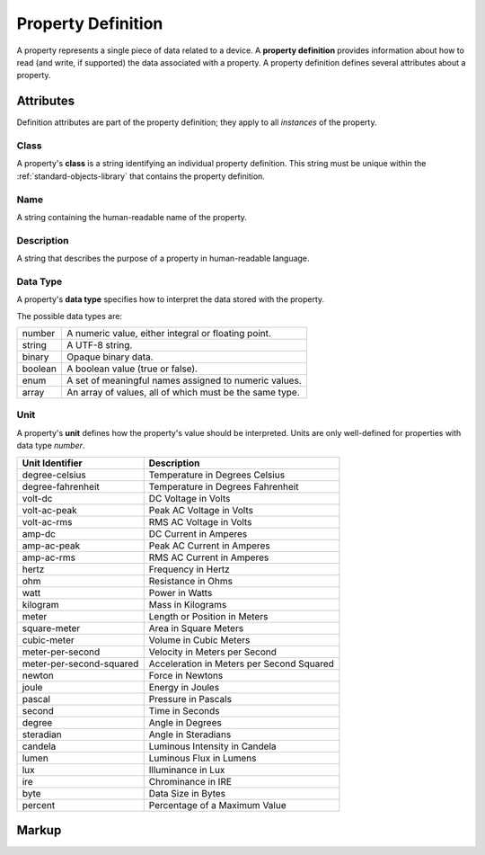 .. _standard-objects-property-definition:

###################
Property Definition
###################

A property represents a single piece of data related to a device. A **property definition** provides
information about how to read (and write, if supported) the data associated with a property. A
property definition defines several attributes about a property.

**********
Attributes
**********

Definition attributes are part of the property definition; they apply to all *instances* of the
property.

.. _standard-objects-property-definition-class:

Class
=====

A property's **class** is a string identifying an individual property definition. This string
must be unique within the :ref:`standard-objects-library` that contains the property definition.

.. _standard-objects-property-definition-name:

Name
====

A string containing the human-readable name of the property.

.. _standard-objects-property-definition-description:

Description
===========

A string that describes the purpose of a property in human-readable language.

.. _standard-objects-property-definition-data-type:

Data Type
=========

A property's **data type** specifies how to interpret the data stored with the property.

The possible data types are:

======= =======================================================
number  A numeric value, either integral or floating point.
string  A UTF-8 string.
binary  Opaque binary data.
boolean A boolean value (true or false).
enum    A set of meaningful names assigned to numeric values.
array   An array of values, all of which must be the same type.
======= =======================================================

.. _standard-objects-property-definition-unit:

Unit
====

A property's **unit** defines how the property's value should be interpreted. Units are only
well-defined for properties with data type *number*.

======================== ======================================================
Unit Identifier          Description
======================== ======================================================
degree-celsius           Temperature in Degrees Celsius
degree-fahrenheit        Temperature in Degrees Fahrenheit
volt-dc                  DC Voltage in Volts
volt-ac-peak             Peak AC Voltage in Volts
volt-ac-rms              RMS AC Voltage in Volts
amp-dc                   DC Current in Amperes
amp-ac-peak              Peak AC Current in Amperes
amp-ac-rms               RMS AC Current in Amperes
hertz                    Frequency in Hertz
ohm                      Resistance in Ohms
watt                     Power in Watts
kilogram                 Mass in Kilograms
meter                    Length or Position in Meters
square-meter             Area in Square Meters
cubic-meter              Volume in Cubic Meters
meter-per-second         Velocity in Meters per Second
meter-per-second-squared Acceleration in Meters per Second Squared
newton                   Force in Newtons
joule                    Energy in Joules
pascal                   Pressure in Pascals
second                   Time in Seconds
degree                   Angle in Degrees
steradian                Angle in Steradians
candela                  Luminous Intensity in Candela
lumen                    Luminous Flux in Lumens
lux                      Illuminance in Lux
ire                      Chrominance in IRE
byte                     Data Size in Bytes
percent                  Percentage of a Maximum Value
======================== ======================================================

.. _standard-objects-property-definition-markup:

******
Markup
******

.. tabs::

  .. tab:: XML

    * Tag name: ``propertydef``
    * Attributes:

      * ``class``: :ref:`standard-objects-property-definition-class`
      * ``name``: :ref:`standard-objects-property-definition-name`
      * ``description``: :ref:`standard-objects-property-definition-description`
      * ``data_type``: :ref:`standard-objects-property-definition-data-type`
      * ``unit``: :ref:`standard-objects-property-definition-unit`
    
    Example:

    .. code-block:: xml

      <propertydef 
        class="strobe-frequency"
        name="Strobe Frequency"
        description="The frequency of a strobe shutter in Hertz"
        data_type="number"
        unit="hertz" />

  .. tab:: JSON

    * Type: ``propertydef``
    * Members:

      =========== ========== =======================================================
      Key         Value Type Represents
      =========== ========== =======================================================
      class       string     :ref:`standard-objects-property-definition-class`
      name        string     :ref:`standard-objects-property-definition-name`
      description string     :ref:`standard-objects-property-definition-description`
      data_type   string     :ref:`standard-objects-property-definition-data-type`
      unit        string     :ref:`standard-objects-property-definition-unit`
      =========== ========== =======================================================


    Example:

    .. code-block:: json

      {
        "type": "propertydef",
        "class": "strobe-frequency",
        "name": "Strobe Frequency",
        "description": "The frequency of a strobe shutter in Hertz",
        "data_type": "number",
        "unit": "hertz"
      }
